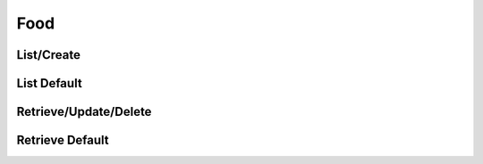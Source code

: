 ====
Food
====

List/Create
===========

.. http:get:: /v1/business/food/(datetime:since)/

    List the food of the store or create food with a POST request.

    Permissions: :doc:`/permissions/business/storeOwner`

    Authentication: :doc:`/authentication/employee`

    Serializer: :doc:`/serializers/business/shortFood`

    :query datetime since: Optional datetime to return the food that have been modified since that datetime.


List Default
============

.. http:get:: /v1/business/food/default/

    **Pagination disabled.**

    List the food of the store.

    Authentication: :doc:`/authentication/employee`

    Serializer: :doc:`/serializers/business/shortFood`


Retrieve/Update/Delete
======================

.. http:get:: /v1/business/food/(int:id)/

    Retrieve/update/delete a food by its ID.

    Permissions: :doc:`/permissions/business/storeOwner`

    Authentication: :doc:`/authentication/employee`

    GET Serializer: :doc:`/serializers/business/storeFood`
    POST Serializer: :doc:`/serializers/business/shortFood`

    :query int id: :doc:`/serializers/global/food` ID


Retrieve Default
================

.. http:get:: /v1/business/food/default/(int:id)/

    Retrieve a food by its ID.

    Authentication: :doc:`/authentication/employee`

    Serializer: :doc:`/serializers/global/defaultFood`

    :query int id: :doc:`/serializers/global/defaultFood` ID
